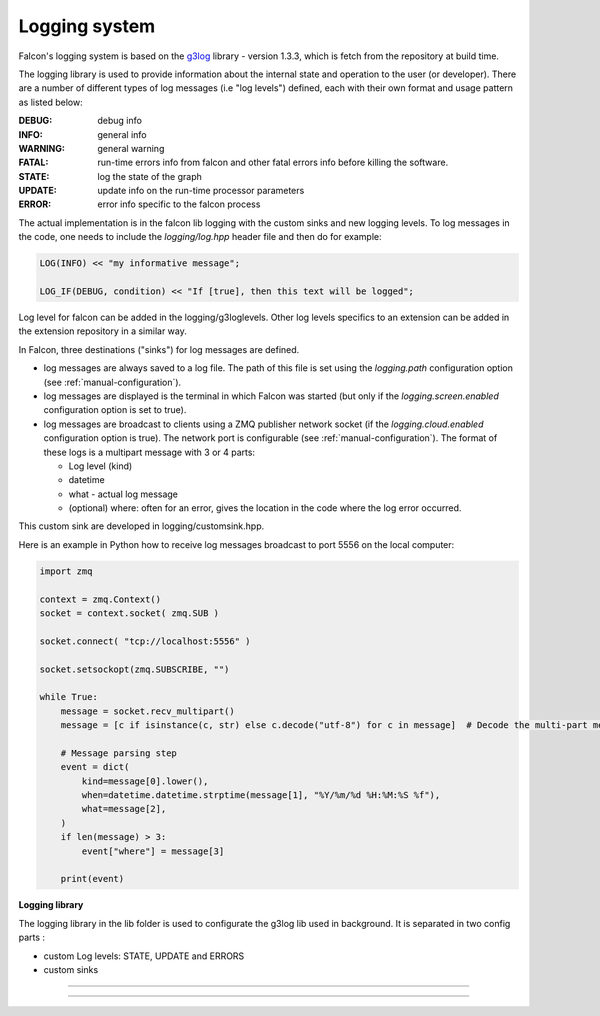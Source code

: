 Logging system
==============


Falcon's logging system is based on the
`g3log <https://github.com/KjellKod/g3log>`_ library - version 1.3.3,
which is fetch from the repository at build time.

The logging library is used to provide information about the internal
state and operation to the user (or developer). There are a number of
different types of log messages (i.e "log levels") defined, each with
their own format and usage pattern as listed below:

:DEBUG: debug info
:INFO: general info
:WARNING: general warning
:FATAL: run-time errors info from falcon and other fatal errors info before killing the software.

:STATE: log the state of the graph
:UPDATE: update info on the run-time processor parameters
:ERROR: error info specific to the falcon process

The actual implementation is in the falcon lib logging with the custom sinks and new logging levels.
To log messages in the code, one needs to include the *logging/log.hpp* header file and then do for example:

.. code-block:: cpp

    LOG(INFO) << "my informative message";

    LOG_IF(DEBUG, condition) << "If [true], then this text will be logged";

Log level for falcon can be added in the logging/g3loglevels. Other log levels specifics to an extension can be added
in the extension repository in a similar way.

In Falcon, three destinations ("sinks") for log messages are defined.

- log messages are always saved to a log file. The path of this file is set using the *logging.path* configuration option (see :ref:`manual-configuration`).
- log messages are displayed is the terminal in which Falcon was started (but only if the *logging.screen.enabled* configuration option is set to true).
- log messages are broadcast to clients using a ZMQ publisher network socket (if the *logging.cloud.enabled* configuration option is true).
  The network port is configurable (see :ref:`manual-configuration`). The format of these logs is a multipart message with 3 or 4 parts:

  + Log level (kind)
  + datetime
  + what - actual log message
  + (optional) where: often for an error, gives the location in the code where the log error occurred.

This custom sink are developed in logging/customsink.hpp.

Here is an example in Python how to receive log messages broadcast to port 5556 on the local computer:

.. code-block:: python

    import zmq

    context = zmq.Context()
    socket = context.socket( zmq.SUB )

    socket.connect( "tcp://localhost:5556" )

    socket.setsockopt(zmq.SUBSCRIBE, "")

    while True:
        message = socket.recv_multipart()
        message = [c if isinstance(c, str) else c.decode("utf-8") for c in message]  # Decode the multi-part message

        # Message parsing step
        event = dict(
            kind=message[0].lower(),
            when=datetime.datetime.strptime(message[1], "%Y/%m/%d %H:%M:%S %f"),
            what=message[2],
        )
        if len(message) > 3:
            event["where"] = message[3]

        print(event)


**Logging library**


The logging library in the lib folder is used to configurate the g3log lib used in background.
It is separated in two config parts :

- custom Log levels: STATE, UPDATE and ERRORS
- custom sinks

-----

.. doxygenclass:: ZMQSink
   :undoc-members:
   :members:

.. doxygenclass:: ScreenSink
   :undoc-members:
   :members:

-----
